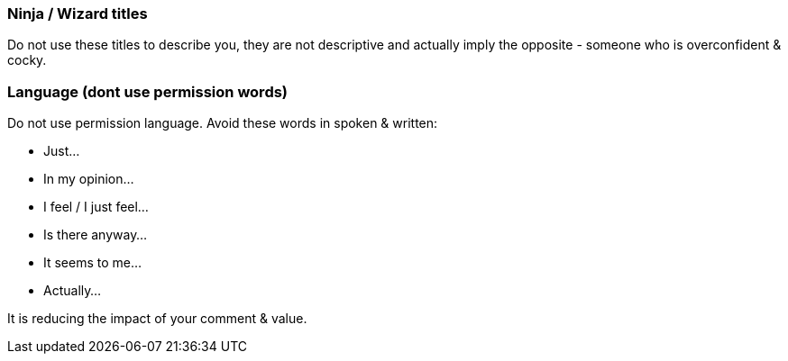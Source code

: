 === Ninja / Wizard titles

Do not use these titles to describe you, they are not descriptive and actually imply the opposite - someone who is overconfident & cocky.

=== Language (dont use permission words)

Do not use permission language. Avoid these words in spoken & written:

* Just...
* In my opinion...
* I feel / I just feel...
* Is there anyway...
* It seems to me...
* Actually...

It is reducing the impact of your comment & value.
